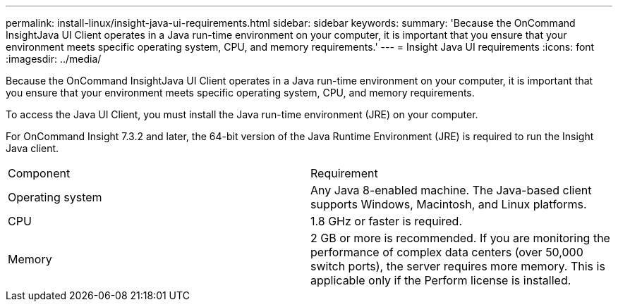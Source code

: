 ---
permalink: install-linux/insight-java-ui-requirements.html
sidebar: sidebar
keywords: 
summary: 'Because the OnCommand InsightJava UI Client operates in a Java run-time environment on your computer, it is important that you ensure that your environment meets specific operating system, CPU, and memory requirements.'
---
= Insight Java UI requirements
:icons: font
:imagesdir: ../media/

[.lead]
Because the OnCommand InsightJava UI Client operates in a Java run-time environment on your computer, it is important that you ensure that your environment meets specific operating system, CPU, and memory requirements.

To access the Java UI Client, you must install the Java run-time environment (JRE) on your computer.

For OnCommand Insight 7.3.2 and later, the 64-bit version of the Java Runtime Environment (JRE) is required to run the Insight Java client.

|===
| Component| Requirement
a|
Operating system
a|
Any Java 8-enabled machine. The Java-based client supports Windows, Macintosh, and Linux platforms.
a|
CPU
a|
1.8 GHz or faster is required.
a|
Memory
a|
2 GB or more is recommended. If you are monitoring the performance of complex data centers (over 50,000 switch ports), the server requires more memory. This is applicable only if the Perform license is installed.

|===
